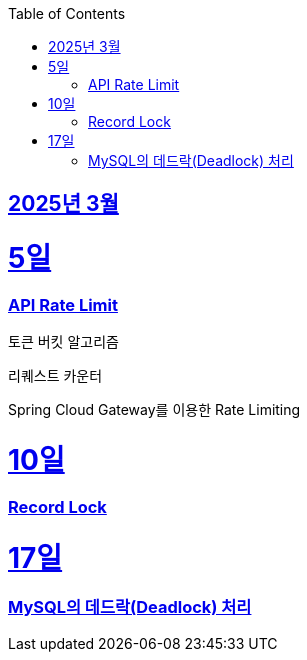 // Metadata:
:description: Week I Learnt
:keywords: study, til, lwil
// Settings:
:doctype: book
:toc: left
:toclevels: 4
:sectlinks:
:icons: font
:hardbreaks:


[[section-202503]]
== 2025년 3월

[[section-202503-5일]]
5일
===
### API Rate Limit

토큰 버킷 알고리즘

리퀘스트 카운터

Spring Cloud Gateway를 이용한 Rate Limiting

[[section-202503-10일]]
10일
===
### Record Lock

[[section-202503-17일]]
17일
===
### MySQL의 데드락(Deadlock) 처리


